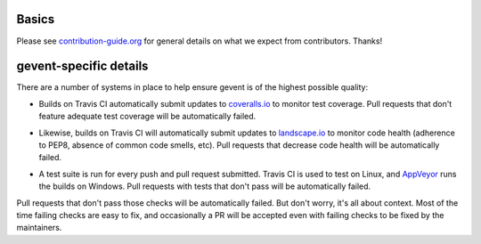 Basics
======

Please see `contribution-guide.org <http://www.contribution-guide.org/>`_ for
general details on what we expect from contributors. Thanks!


gevent-specific details
=======================

There are a number of systems in place to help ensure gevent is of the
highest possible quality:

- Builds on Travis CI automatically submit updates to `coveralls.io`_ to
  monitor test coverage. Pull requests that don't feature adequate test
  coverage will be automatically failed.

.. image:: https://coveralls.io/repos/gevent/gevent/badge.svg?branch=master&service=github
   :target: https://coveralls.io/github/gevent/gevent?branch=master

- Likewise, builds on Travis CI will automatically submit updates to
  `landscape.io`_ to monitor code health (adherence to PEP8, absence of
  common code smells, etc). Pull requests that decrease code health will
  be automatically failed.

.. image:: https://landscape.io/github/gevent/gevent/master/landscape.svg?style=flat
   :target: https://landscape.io/github/gevent/gevent/master
   :alt: Code Health

- A test suite is run for every push and pull request submitted. Travis
  CI is used to test on Linux, and `AppVeyor`_ runs the builds on
  Windows. Pull requests with tests that don't pass will be
  automatically failed.

.. image:: https://travis-ci.org/gevent/gevent.svg?branch=master
   :target: https://travis-ci.org/gevent/gevent

.. image:: https://ci.appveyor.com/api/projects/status/q4kl21ng2yo2ixur?svg=true
   :target: https://ci.appveyor.com/project/denik/gevent

.. _landscape.io: https://landscape.io/github/gevent/gevent
.. _coveralls.io: https://coveralls.io/github/gevent/gevent
.. _AppVeyor: https://ci.appveyor.com/project/denik/gevent

Pull requests that don't pass those checks will be automatically
failed. But don't worry, it's all about context. Most of the time
failing checks are easy to fix, and occasionally a PR will be accepted
even with failing checks to be fixed by the maintainers.
